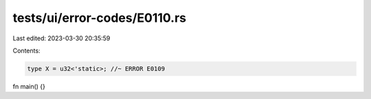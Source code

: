 tests/ui/error-codes/E0110.rs
=============================

Last edited: 2023-03-30 20:35:59

Contents:

.. code-block:: rs

    type X = u32<'static>; //~ ERROR E0109

fn main() {}



